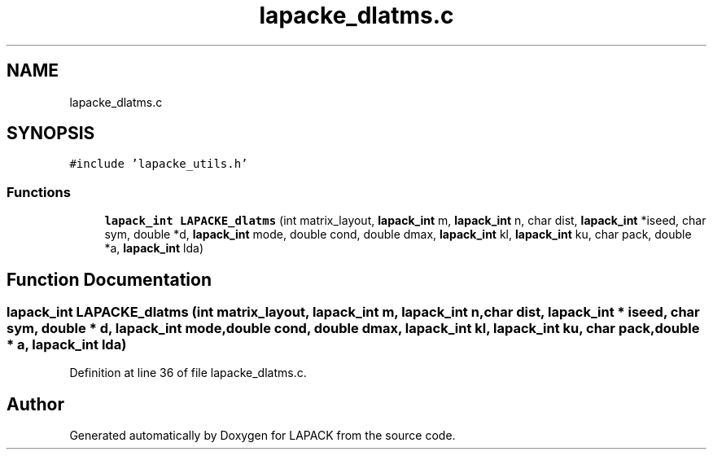 .TH "lapacke_dlatms.c" 3 "Tue Nov 14 2017" "Version 3.8.0" "LAPACK" \" -*- nroff -*-
.ad l
.nh
.SH NAME
lapacke_dlatms.c
.SH SYNOPSIS
.br
.PP
\fC#include 'lapacke_utils\&.h'\fP
.br

.SS "Functions"

.in +1c
.ti -1c
.RI "\fBlapack_int\fP \fBLAPACKE_dlatms\fP (int matrix_layout, \fBlapack_int\fP m, \fBlapack_int\fP n, char dist, \fBlapack_int\fP *iseed, char sym, double *d, \fBlapack_int\fP mode, double cond, double dmax, \fBlapack_int\fP kl, \fBlapack_int\fP ku, char pack, double *a, \fBlapack_int\fP lda)"
.br
.in -1c
.SH "Function Documentation"
.PP 
.SS "\fBlapack_int\fP LAPACKE_dlatms (int matrix_layout, \fBlapack_int\fP m, \fBlapack_int\fP n, char dist, \fBlapack_int\fP * iseed, char sym, double * d, \fBlapack_int\fP mode, double cond, double dmax, \fBlapack_int\fP kl, \fBlapack_int\fP ku, char pack, double * a, \fBlapack_int\fP lda)"

.PP
Definition at line 36 of file lapacke_dlatms\&.c\&.
.SH "Author"
.PP 
Generated automatically by Doxygen for LAPACK from the source code\&.

